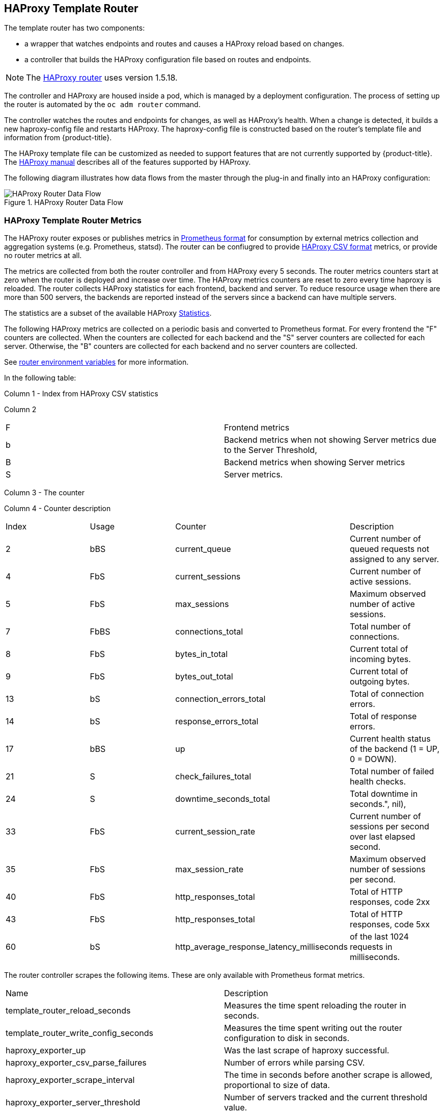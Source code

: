 == HAProxy Template Router

The template router has two components:

* a wrapper that watches endpoints and routes and causes a HAProxy reload based on changes.
* a controller that builds the HAProxy configuration file based on routes and endpoints.

[NOTE]
====
The link:https://cbonte.github.io/haproxy-dconv/1.5/configuration.html[HAProxy router] uses version 1.5.18.
====

The controller and HAProxy are housed inside a pod, which is managed by a deployment configuration. The process of setting up the router is automated
by the `oc adm router` command.

The controller watches the routes and endpoints for changes, as well as
HAProxy's health. When a change is detected, it builds a new haproxy-config file
and restarts  HAProxy. The haproxy-config file is constructed based on the
router's template file and  information from {product-title}.

The  HAProxy template file can be customized as
needed to support features that are not currently supported by {product-title}.
The link:https://cbonte.github.io/haproxy-dconv/1.5/configuration.html[HAProxy
manual] describes all of the features supported by HAProxy.

The following diagram illustrates how data flows from the master through the
plug-in and finally into an HAProxy configuration:

.HAProxy Router Data Flow
image::router_model.png[HAProxy Router Data Flow]

[[haproxy-metrics]]
=== HAProxy Template Router Metrics

The HAProxy router exposes or publishes metrics in
link:https://Prometheus.io/docs/concepts/data_model/[Prometheus format]
for consumption by external metrics collection and aggregation systems (e.g. Prometheus, statsd).
The router can be confiugred
to provide
link:https://cbonte.github.io/haproxy-dconv/1.5/configuration.html#9[HAProxy CSV format] metrics, or
provide no router metrics at all.

The metrics are collected from both the router controller and from HAProxy every
5 seconds. The router metrics counters start at zero when the router is deployed
and increase over time. The HAProxy metrics counters are reset to zero every
time haproxy is reloaded. The router collects HAProxy statistics for each
frontend, backend and server. To reduce resource usage when there are more than
500 servers, the backends are reported instead of the servers since a backend
can have multiple servers.

The statistics are a subset of the available HAProxy
link:https://cbonte.github.io/haproxy-dconv/1.5/configuration.html#9.1[Statistics].

The following HAProxy metrics are collected on a periodic basis and converted to
Prometheus format. For every frontend the "F" counters are collected. When the
counters are collected for each backend and the "S" server counters are
collected for each server. Otherwise, the "B" counters are collected for each
backend and no server counters are collected.

See xref:../../architecture/networking/routes.adoc#env-variables[router environment variables]
for more information.

In the following table:

Column 1 - Index from HAProxy CSV statistics

Column 2
|===
|F|Frontend metrics
|b|Backend metrics when not showing Server metrics due to the Server Threshold,
|B|Backend metrics when showing Server metrics
|S|Server metrics.
|===

Column 3 - The counter

Column 4 - Counter description
// defaultSelectedMetrics = []int{2, 4, 5, 7, 8, 9, 13, 14, 17, 21, 24, 33, 35, 40, 43, 60}
// reducedBackendExports: map[int]struct{}{2: {}, 3: {}, 7: {}, 17: {}},
|===
|Index|Usage|Counter|Description
|2|bBS|current_queue|Current number of queued requests not assigned to any server.
//|3|bBS|max_queue|Maximum observed number of queued requests not assigned to any server.
|4|FbS|current_sessions|Current number of active sessions.
|5|FbS|max_sessions|Maximum observed number of active sessions.
//|6|FbS|limit_sessions|Configured session limit.
|7|FbBS|connections_total|Total number of connections.
|8|FbS|bytes_in_total|Current total of incoming bytes.
|9|FbS|bytes_out_total|Current total of outgoing bytes.
//|10|F|requests_denied_total|Total of requests denied for security.
//|12|F|request_errors_total|Total of request errors.
|13|bS|connection_errors_total|Total of connection errors.
|14|bS|response_errors_total|Total of response errors.
//|15|bS|retry_warnings_total|Total of retry warnings.
//|16|bS|redispatch_warnings_total|Total of redispatch warnings.
|17|bBS|up|Current health status of the backend (1 = UP, 0 = DOWN).
//|18|b.S|weight|Total weight of the servers in the backend.
|21|S|check_failures_total|Total number of failed health checks.
|24|S|downtime_seconds_total|Total downtime in seconds.", nil),
|33|FbS|current_session_rate|Current number of sessions per second over last elapsed second.
//|34|F|limit_session_rate|Configured limit on new sessions per second.
|35|FbS|max_session_rate|Maximum observed number of sessions per second.
//|38|S|check_duration_milliseconds|Previously run health check duration, in milliseconds.
//|39|FbS|http_responses_total|Total of HTTP responses, code 1xx
|40|FbS|http_responses_total|Total of HTTP responses, code 2xx
//|41|FbS|http_responses_total|Total of HTTP responses, code 3xx
//|42|FbS|http_responses_total|Total of HTTP responses, code 4xx
|43|FbS|http_responses_total|Total of HTTP responses, code 5xx
//|44|FbS|http_responses_total|Total of HTTP responses, code other
//|48|F|http_requests_total|Total HTTP requests.
|60|bS|http_average_response_latency_milliseconds|of the last 1024 requests in milliseconds.
|===


The router controller scrapes the following items. These are only available with Prometheus format metrics.
|===
|Name|Description
|template_router_reload_seconds|Measures the time spent reloading the router in seconds.
|template_router_write_config_seconds|Measures the time spent writing out the router configuration to disk in seconds.
|haproxy_exporter_up|Was the last scrape of haproxy successful.
|haproxy_exporter_csv_parse_failures|Number of errors while parsing CSV.
|haproxy_exporter_scrape_interval|The time in seconds before another scrape is allowed, proportional to size of data.
|haproxy_exporter_server_threshold|Number of servers tracked and the current threshold value.
|haproxy_exporter_total_scrapes|Current total HAProxy scrapes.
|http_request_duration_microseconds|The HTTP request latencies in microseconds.
|http_request_size_bytes|The HTTP request sizes in bytes.
|http_response_size_bytes|The HTTP response sizes in bytes.
|openshift_build_info|A metric with a constant '1' value labeled by major, minor, git commit & git version from which OpenShift was built.
|ssh_tunnel_open_count|Counter of SSH tunnel total open attempts
|ssh_tunnel_open_fail_count|Counter of SSH tunnel failed open attempts
|===
